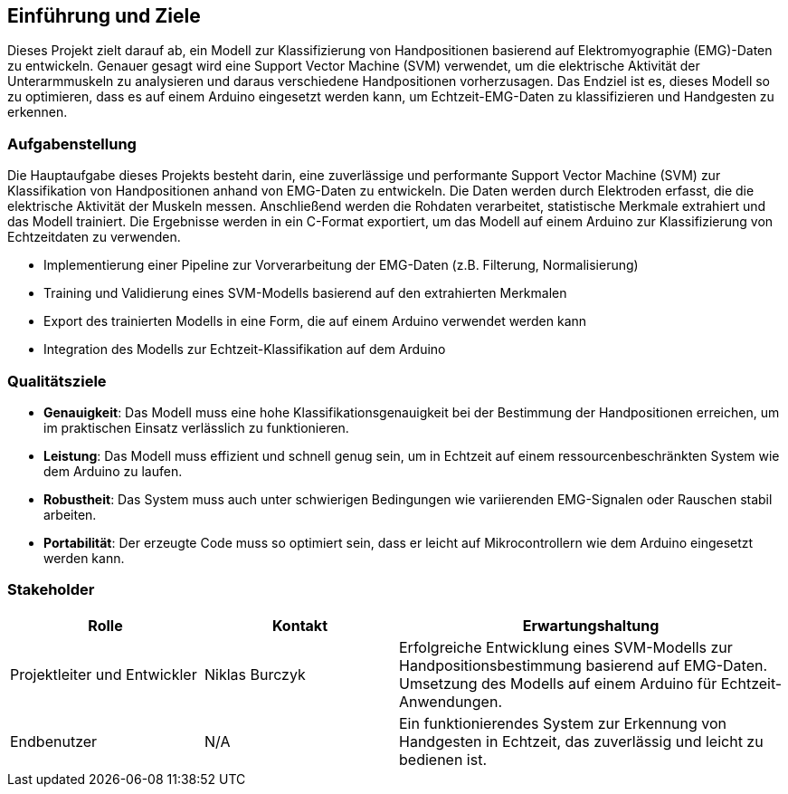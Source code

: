[[section-introduction-and-goals]]
== Einführung und Ziele

Dieses Projekt zielt darauf ab, ein Modell zur Klassifizierung von Handpositionen basierend auf Elektromyographie (EMG)-Daten zu entwickeln. Genauer gesagt wird eine Support Vector Machine (SVM) verwendet, um die elektrische Aktivität der Unterarmmuskeln zu analysieren und daraus verschiedene Handpositionen vorherzusagen. Das Endziel ist es, dieses Modell so zu optimieren, dass es auf einem Arduino eingesetzt werden kann, um Echtzeit-EMG-Daten zu klassifizieren und Handgesten zu erkennen.

=== Aufgabenstellung

Die Hauptaufgabe dieses Projekts besteht darin, eine zuverlässige und performante Support Vector Machine (SVM) zur Klassifikation von Handpositionen anhand von EMG-Daten zu entwickeln. Die Daten werden durch Elektroden erfasst, die die elektrische Aktivität der Muskeln messen. Anschließend werden die Rohdaten verarbeitet, statistische Merkmale extrahiert und das Modell trainiert. Die Ergebnisse werden in ein C-Format exportiert, um das Modell auf einem Arduino zur Klassifizierung von Echtzeitdaten zu verwenden.

- Implementierung einer Pipeline zur Vorverarbeitung der EMG-Daten (z.B. Filterung, Normalisierung)
- Training und Validierung eines SVM-Modells basierend auf den extrahierten Merkmalen
- Export des trainierten Modells in eine Form, die auf einem Arduino verwendet werden kann
- Integration des Modells zur Echtzeit-Klassifikation auf dem Arduino

=== Qualitätsziele

- **Genauigkeit**: Das Modell muss eine hohe Klassifikationsgenauigkeit bei der Bestimmung der Handpositionen erreichen, um im praktischen Einsatz verlässlich zu funktionieren.
- **Leistung**: Das Modell muss effizient und schnell genug sein, um in Echtzeit auf einem ressourcenbeschränkten System wie dem Arduino zu laufen.
- **Robustheit**: Das System muss auch unter schwierigen Bedingungen wie variierenden EMG-Signalen oder Rauschen stabil arbeiten.
- **Portabilität**: Der erzeugte Code muss so optimiert sein, dass er leicht auf Mikrocontrollern wie dem Arduino eingesetzt werden kann.

=== Stakeholder

[cols="1,1,2" options="header"]
|===
|Rolle |Kontakt |Erwartungshaltung
| Projektleiter und Entwickler| Niklas Burczyk | Erfolgreiche Entwicklung eines SVM-Modells zur Handpositionsbestimmung basierend auf EMG-Daten. Umsetzung des Modells auf einem Arduino für Echtzeit-Anwendungen.
| Endbenutzer | N/A | Ein funktionierendes System zur Erkennung von Handgesten in Echtzeit, das zuverlässig und leicht zu bedienen ist.
|===
